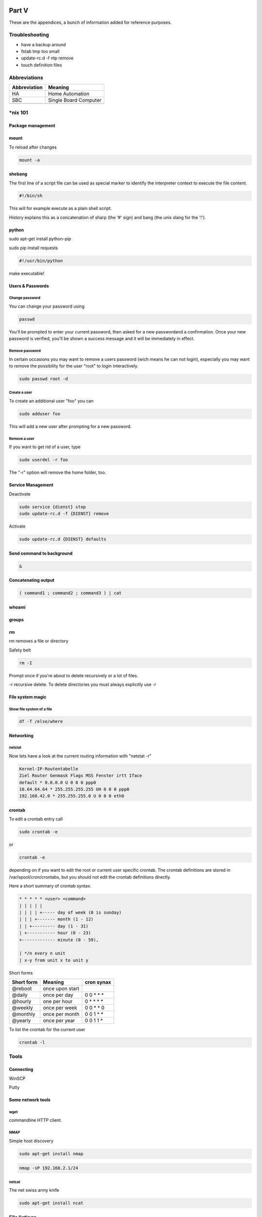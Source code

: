 Part V
======

These are the appendices, a bunch of information added for reference
purposes.

Troubleshooting
---------------

-  have a backup around

-  fstab tmp too small

-  update-rc.d -f ntp remove

-  touch definition files

Abbreviations
-------------

+----------------+-------------------------+
| Abbreviation   | Meaning                 |
+================+=========================+
| HA             | Home Automation         |
+----------------+-------------------------+
| SBC            | Single Board Computer   |
+----------------+-------------------------+
|                |                         |
+----------------+-------------------------+

\*nix 101
---------

Package management
~~~~~~~~~~~~~~~~~~

mount
~~~~~

To reload after changes

.. code::

	mount -a

shebang
~~~~~~~

The first line of a script file can be used as special marker to
identify the interpreter context to execute the file content.

.. code::

	#!/bin/sh

This will for example execute as a plain shell script.

History explains this as a concatenation of sharp (the ‘#' sign) and
bang (the unix slang for the '!').

python
~~~~~~

sudo apt-get install python-pip

sudo pip install requests

.. code::

	#!/usr/bin/python

make executable!

Users & Passwords
~~~~~~~~~~~~~~~~~

Change password
^^^^^^^^^^^^^^^

You can change your password using

.. code::

	passwd

You'll be prompted to enter your current password, then asked for a new
passwordand a confirmation. Once your new password is verified, you'll
be shown a success message and it will be immediately in effect.

Remove password
^^^^^^^^^^^^^^^

In certain occasions you may want to remove a users password (wich means
he can not login), especially you may want to remove the possibility for
the user "root" to login interactively.

.. code::

	sudo passwd root -d

Create a user
^^^^^^^^^^^^^

To create an additional user "foo" you can

.. code::

	sudo adduser foo

This will add a new user after prompting for a new password.

Remove a user
^^^^^^^^^^^^^

If you want to get rid of a user, type

.. code::

	sudo userdel -r foo

The "-r" option will remove the home folder, too.

Service Management
~~~~~~~~~~~~~~~~~~

Deactivate

.. code::

	sudo service {dienst} stop
	sudo update-rc.d -f {DIENST} remove

Activate

.. code::

	sudo update-rc.d {DIENST} defaults

Send command to background
~~~~~~~~~~~~~~~~~~~~~~~~~~

.. code::

	&

Concatenating output
~~~~~~~~~~~~~~~~~~~~

.. code::

	( command1 ; command2 ; command3 ) | cat

whoami
~~~~~~

groups
~~~~~~

rm
~~

rm removes a file or directory

Safety belt

.. code::

	rm -I

Prompt once if you're about to delete recursively or a lot of files.

-r recursive delete. To delete directories you must always explicitly
use -r

File system magic
~~~~~~~~~~~~~~~~~

Show file system of a file
^^^^^^^^^^^^^^^^^^^^^^^^^^

.. code::

	df -T /else/where

Networking
~~~~~~~~~~

netstat
^^^^^^^

Now lets have a look at the current routing information with "netstat
-r"

.. code::

	Kernel-IP-Routentabelle
	Ziel Router Genmask Flags MSS Fenster irtt Iface
	default * 0.0.0.0 U 0 0 0 ppp0
	10.64.64.64 * 255.255.255.255 UH 0 0 0 ppp0
	192.168.42.0 * 255.255.255.0 U 0 0 0 eth0

crontab
~~~~~~~

To edit a crontab entry call

.. code::

	sudo crontab -e

or

.. code::

	crontab -e

depending on if you want to edit the root or current user specific
crontab. The crontab definitions are stored in /var/spool/cron/crontabs,
but you should not edit the crontab definitions directly.

Here a short summary of crontab syntax.

.. code::

	* * * * * <user> <command>
	| | | | |
	| | | | +----- day of week (0 is sunday)
	| | | +------- month (1 - 12)
	| | +--------- day (1 - 31)
	| +----------- hour (0 - 23)
	+------------- minute (0 - 59),

	| */n every n unit
	| x-y from unit x to unit y

Short forms

+--------------+-------------------+-----------------+
| Short form   | Meaning           | cron synax      |
+==============+===================+=================+
| @reboot      | once upon start   |                 |
+--------------+-------------------+-----------------+
| @daily       | once per day      | 0 0 \* \* \*    |
+--------------+-------------------+-----------------+
| @hourly      | one per hour      | 0 \* \* \* \*   |
+--------------+-------------------+-----------------+
| @weekly      | once per week     | 0 0 \* \* 0     |
+--------------+-------------------+-----------------+
| @monthly     | once per month    | 0 0 1 \* \*     |
+--------------+-------------------+-----------------+
| @yearly      | once per year     | 0 0 1 1 \*      |
+--------------+-------------------+-----------------+

To list the crontab for the current user

.. code::

	crontab -l

Tools
-----

Connecting
~~~~~~~~~~

WinSCP

Putty

Some network tools
~~~~~~~~~~~~~~~~~~

wget
^^^^

commandline HTTP client.

NMAP
^^^^

Simple host discovery

.. code::

	sudo apt-get install nmap

.. code::

	nmap -sP 192.168.2.1/24

netcat
^^^^^^

The net swiss army knife

.. code::

	sudo apt-get install ncat

File listings
-------------

/etc/fstab
~~~~~~~~~~

Indices and tables
==================

- :ref:`genindex`
- :ref:`modindex`
- :ref:`search`

.. |image0| image:: media/image1.jpeg
.. |image1| image:: media/image2.png
   :width: 3.18056in
   :height: 2.12500in
.. |image2| image:: media/image3.jpeg
   :width: 2.26389in
   :height: 2.26389in
.. |image3| image:: media/image4.jpeg
   :width: 2.18750in
   :height: 1.63889in
.. |image4| image:: media/image5.jpeg
.. |image5| image:: media/image6.jpeg
.. |image6| image:: media/image7.jpeg
   :width: 3.57639in
   :height: 2.77778in
.. |image7| image:: media/image8.jpeg
.. |image8| image:: media/image9.jpeg
.. |image9| image:: media/image10.png
   :width: 2.76978in
   :height: 2.91667in
.. |image10| image:: media/image11.jpeg
   :width: 3.10417in
   :height: 3.10417in
.. |image11| image:: media/image12.jpeg
.. |image12| image:: media/image13.jpeg
   :width: 4.01389in
   :height: 2.47782in
.. |image13| image:: media/image14.jpeg
.. |image14| image:: media/image15.jpeg
.. |image15| image:: media/image16.jpeg
   :width: 2.25404in
   :height: 3.52023in
.. |image16| image:: media/image17.jpeg
.. |image17| image:: media/image18.jpeg
   :width: 0.56962in
   :height: 1.73489in
.. |image18| image:: media/image19.png
.. |image19| image:: media/image20.jpeg
.. |image20| image:: media/image21.jpeg
   :width: 1.97222in
   :height: 1.97222in
.. |image21| image:: media/image22.jpeg
   :width: 1.97222in
   :height: 1.97222in
.. |image22| image:: media/image23.jpeg
   :width: 1.97222in
   :height: 1.74306in
.. |image23| image:: media/image24.jpeg
   :width: 1.97222in
   :height: 1.97222in
.. |image24| image:: media/image25.jpeg
.. |image25| image:: media/image26.jpeg
.. |image26| image:: media/image27.jpeg
.. |image27| image:: media/image28.jpeg
.. |image28| image:: media/image29.jpeg
.. |image29| image:: media/image30.jpeg
.. |image30| image:: media/image31.jpeg
.. |image31| image:: media/image32.jpeg
   :width: 3.93681in
   :height: 5.24861in
.. |image32| image:: media/image33.jpeg
   :width: 2.0in
   :height: 2.0in
.. |image33| image:: media/image34.jpeg
   :width: 2.0in
   :height: 2.0in
.. |image34| image:: media/image35.png
   :width: 2.0in
   :height: 2.0in
.. |image35| image:: media/image36.jpeg
   :width: 2.0in
   :height: 2.0in
.. |image36| image:: media/image37.jpeg
   :width: 2.0in
   :height: 2.0in
.. |image37| image:: media/image38.png
   :width: 2.0in
   :height: 2.0in
.. |image38| image:: media/image39.jpeg
.. |image39| image:: media/image40.jpeg
.. |image40| image:: media/image41.jpeg
.. |image41| image:: media/image42.jpeg
.. |image42| image:: media/image43.jpeg
.. |image43| image:: media/image44.png
   :width: 4.64583in
   :height: 3.11389in
.. |image44| image:: media/image45.png
   :width: 4.64583in
   :height: 3.11389in
.. |image45| image:: media/image46.png
   :width: 4.64583in
   :height: 3.11389in
.. |image46| image:: media/image47.png
   :width: 4.64583in
   :height: 3.11389in
.. |image47| image:: media/image48.png
   :width: 4.64583in
   :height: 3.11389in
.. |image48| image:: media/image49.png
   :width: 4.64583in
   :height: 3.11389in
.. |image49| image:: media/image50.png
   :width: 4.64583in
   :height: 3.11389in
.. |image50| image:: media/image51.png
   :width: 4.64583in
   :height: 3.53264in
.. |image51| image:: media/image52.png
   :width: 4.02183in
   :height: 2.69444in
.. |image52| image:: media/image53.png
   :width: 4.64583in
   :height: 3.11250in
.. |image53| image:: media/image54.png
   :width: 4.64583in
   :height: 3.31875in
.. |image54| image:: media/image55.png
   :width: 4.64583in
   :height: 3.27431in
.. |image55| image:: media/image56.png
   :width: 4.64583in
   :height: 3.27431in
.. |image56| image:: media/image57.png
   :width: 4.64583in
   :height: 3.27431in
.. |image57| image:: media/image58.png
   :width: 4.64583in
   :height: 3.27431in
.. |image58| image:: media/image59.png
   :width: 4.64583in
   :height: 3.27431in
.. |image59| image:: media/image60.png
   :width: 4.64583in
   :height: 3.27431in
.. |image60| image:: media/image61.png
   :width: 4.64583in
   :height: 3.27431in
.. |image61| image:: media/image62.png
   :width: 4.64583in
   :height: 3.27431in
.. |image62| image:: media/image63.jpeg
   :width: 4.28472in
   :height: 4.28472in
.. |image63| image:: media/image64.png
   :width: 4.42242in
   :height: 4.71098in
.. |image64| image:: media/image65.png
   :width: 6.10208in
   :height: 3.37708in
.. |image65| image:: media/image66.jpeg
   :width: 5.03878in
   :height: 6.71856in
.. |image66| image:: media/image67.png
   :width: 6.30069in
   :height: 4.07431in
.. |image67| image:: media/image68.png
   :width: 4.15716in
   :height: 4.44444in
.. |image68| image:: media/image69.png
   :width: 5.11712in
   :height: 2.72917in
.. |image69| image:: media/image70.png
   :width: 4.36175in
   :height: 4.31944in
.. |image70| image:: media/image71.png
   :width: 4.70833in
   :height: 3.71664in
.. |image71| image:: media/image72.png
   :width: 4.65278in
   :height: 3.77945in
.. |image72| image:: media/image73.png
   :width: 5.44547in
   :height: 2.97917in
.. |image73| image:: media/image74.png
   :width: 5.48454in
   :height: 3.00054in
.. |br| raw:: html

    <br>